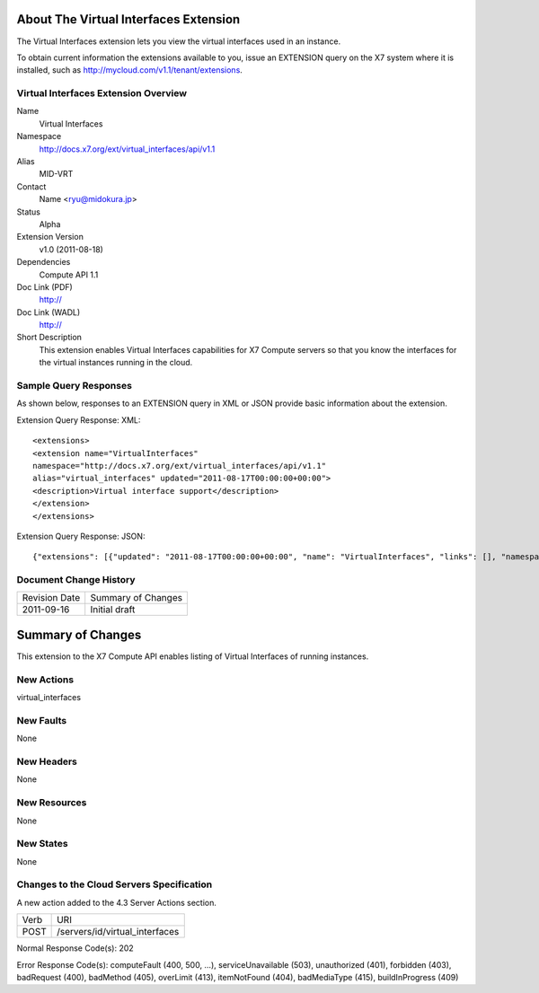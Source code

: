 About The Virtual Interfaces Extension
======================================
The Virtual Interfaces extension lets you view the virtual interfaces used in an instance.

To obtain current information the extensions available to you, issue an EXTENSION query on the X7 system where it is installed, such as http://mycloud.com/v1.1/tenant/extensions.

Virtual Interfaces Extension Overview
-------------------------------------

Name
	Virtual Interfaces
	
Namespace
	http://docs.x7.org/ext/virtual_interfaces/api/v1.1

Alias
	MID-VRT
	
Contact
	Name <ryu@midokura.jp>
	
Status
	Alpha
	
Extension Version
	v1.0 (2011-08-18)

Dependencies
	Compute API 1.1
	
Doc Link (PDF)
	http://
	
Doc Link (WADL)
	http://
	
Short Description
	This extension enables Virtual Interfaces capabilities for X7 Compute servers so that you know the interfaces for the virtual instances running in the cloud. 

Sample Query Responses
----------------------

As shown below, responses to an EXTENSION query in XML or JSON provide basic information about the extension. 

Extension Query Response: XML::

	<extensions>
	<extension name="VirtualInterfaces" 
	namespace="http://docs.x7.org/ext/virtual_interfaces/api/v1.1" 
	alias="virtual_interfaces" updated="2011-08-17T00:00:00+00:00">
	<description>Virtual interface support</description>
	</extension>
	</extensions>

Extension Query Response: JSON::

{"extensions": [{"updated": "2011-08-17T00:00:00+00:00", "name": "VirtualInterfaces", "links": [], "namespace": "http://docs.x7.org/ext/virtual_interfaces/api/v1.1", "alias": "virtual_interfaces", "description": "Virtual interface support"}]}

Document Change History
-----------------------

============= =====================================
Revision Date Summary of Changes
2011-09-16    Initial draft
============= =====================================

Summary of Changes
==================
This extension to the X7 Compute API enables listing of Virtual Interfaces of running instances.

New Actions
----------
virtual_interfaces

New Faults
----------
None

New Headers
-----------
None

New Resources
-------------
None

New States
----------
None 

Changes to the Cloud Servers Specification
------------------------------------------
A new action added to the 4.3 Server Actions section. 

============= ==================
Verb          URI
POST          /servers/id/virtual_interfaces
============= ==================

Normal Response Code(s): 202

Error Response Code(s): computeFault (400, 500, …), serviceUnavailable (503), unauthorized (401), forbidden (403), badRequest (400), badMethod (405), overLimit (413), itemNotFound (404), badMediaType (415), buildInProgress (409) 

